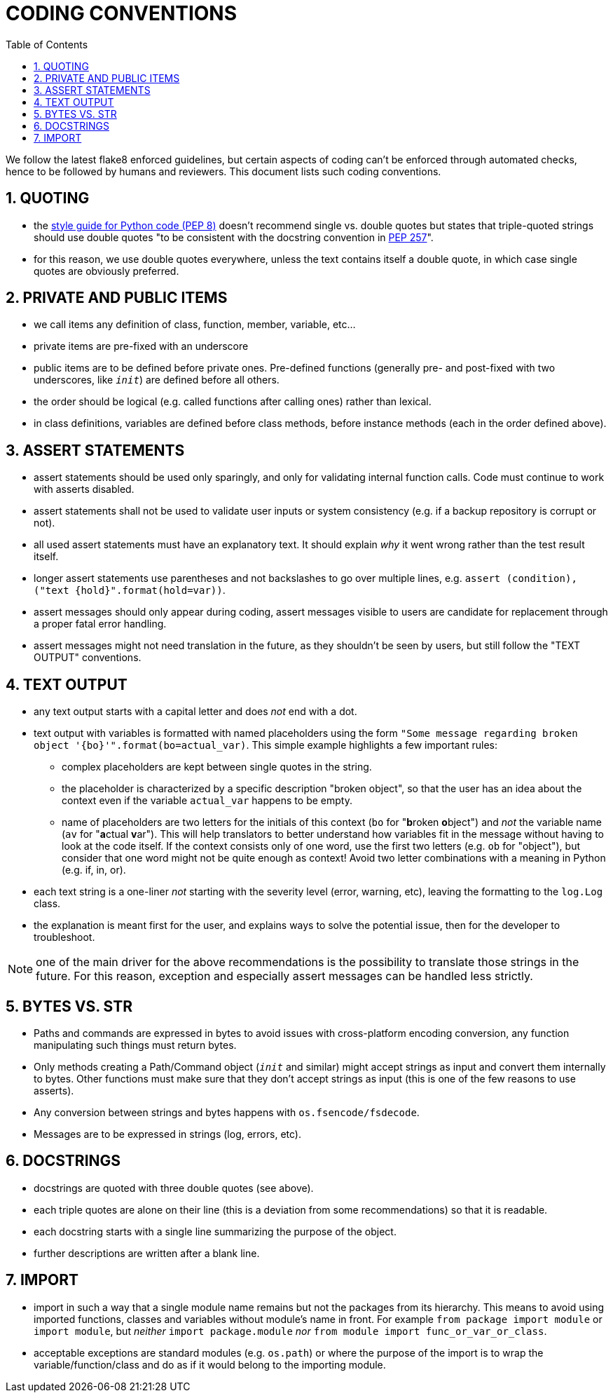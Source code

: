 = CODING CONVENTIONS
:sectnums:
:toc:

We follow the latest flake8 enforced guidelines, but certain aspects of coding can't be enforced through automated checks, hence to be followed by humans and reviewers.
This document lists such coding conventions.

== QUOTING

* the https://www.python.org/dev/peps/pep-0008/#string-quotes[style guide for Python code (PEP 8)] doesn't recommend single vs.
double quotes but states that triple-quoted strings should use double quotes "to be consistent with the docstring convention in https://www.python.org/dev/peps/pep-0257[PEP 257]".
* for this reason, we use double quotes everywhere, unless the text contains itself a double quote, in which case single quotes are obviously preferred.

== PRIVATE AND PUBLIC ITEMS

* we call items any definition of class, function, member, variable, etc...
* private items are pre-fixed with an underscore
* public items are to be defined before private ones.
Pre-defined functions (generally pre- and post-fixed with two underscores, like `__init__`) are defined before all others.
* the order should be logical (e.g.
called functions after calling ones) rather than lexical.
* in class definitions, variables are defined before class methods, before instance methods (each in the order defined above).

== ASSERT STATEMENTS

* assert statements should be used only sparingly, and only for validating internal function calls.
Code must continue to work with asserts disabled.
* assert statements shall not be used to validate user inputs or system consistency (e.g.
if a backup repository is corrupt or not).
* all used assert statements must have an explanatory text.
It should explain _why_ it went wrong rather than the test result itself.
* longer assert statements use parentheses and not backslashes to go over multiple lines, e.g.
`+assert (condition), ("text {hold}".format(hold=var))+`.
* assert messages should only appear during coding, assert messages visible to users are candidate for replacement through a proper fatal error handling.
* assert messages might not need translation in the future, as they shouldn't be seen by users, but still follow the "TEXT OUTPUT" conventions.

== TEXT OUTPUT

* any text output starts with a capital letter and does _not_ end with a dot.
* text output with variables is formatted with named placeholders using the form `"Some message regarding broken object '{bo}'".format(bo=actual_var)`.
  This simple example highlights a few important rules:
** complex placeholders are kept between single quotes in the string.
** the placeholder is characterized by a specific description "broken object", so that the user has an idea about the context even if the variable `actual_var` happens to be empty.
** name of placeholders are two letters for the initials of this context (`bo` for "**b**roken **o**bject") and _not_ the variable name (`av` for "**a**ctual **v**ar").
   This will help translators to better understand how variables fit in the message without having to look at the code itself.
   If the context consists only of one word, use the first two letters (e.g. `ob` for "object"), but consider that one word might not be quite enough as context!
   Avoid two letter combinations with a meaning in Python (e.g. if, in, or).
* each text string is a one-liner _not_ starting with the severity level (error, warning, etc), leaving the formatting to the `log.Log` class.
* the explanation is meant first for the user, and explains ways to solve the potential issue, then for the developer to troubleshoot.

NOTE: one of the main driver for the above recommendations is the possibility to translate those strings in the future.
      For this reason, exception and especially assert messages can be handled less strictly.

== BYTES VS. STR

* Paths and commands are expressed in bytes to avoid issues with cross-platform encoding conversion, any function manipulating such things must return bytes.
* Only methods creating a Path/Command object (`__init__` and similar) might accept strings as input and convert them internally to bytes.
Other functions must make sure that they don't accept strings as input (this is one of the few reasons to use asserts).
* Any conversion between strings and bytes happens with `os.fsencode/fsdecode`.
* Messages are to be expressed in strings (log, errors, etc).

== DOCSTRINGS

* docstrings are quoted with three double quotes (see above).
* each triple quotes are alone on their line (this is a deviation from some recommendations) so that it is readable.
* each docstring starts with a single line summarizing the purpose of the object.
* further descriptions are written after a blank line.

== IMPORT

* import in such a way that a single module name remains but not the packages from its hierarchy.
This means to avoid using imported functions, classes and variables without module's name in front.
For example `from package import module` or `import module`, but _neither_ `import package.module` _nor_ `from module import func_or_var_or_class`.
* acceptable exceptions are standard modules (e.g.
`os.path`) or where the purpose of the import is to wrap the variable/function/class and do as if it would belong to the importing module.
